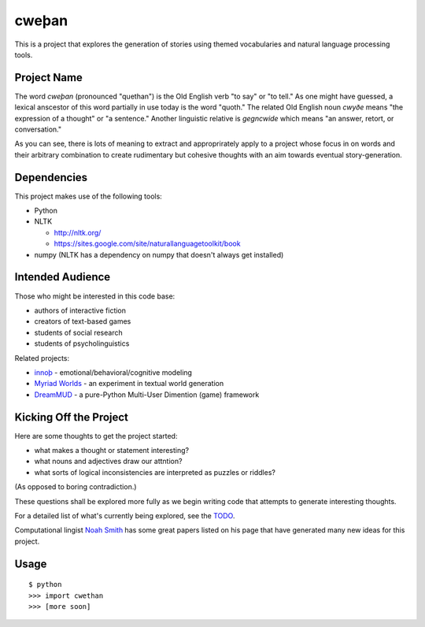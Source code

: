 cweþan
======

This is a project that explores the generation of stories using themed
vocabularies and natural language processing tools.

Project Name
------------

The word *cweþan* (pronounced "quethan") is the Old English verb "to say" or
"to tell." As one might have guessed, a lexical anscestor of this word
partially in use today is the word "quoth." The related Old English noun
*cwyðe* means "the expression of a thought" or "a sentence." Another linguistic
relative is *gegncwide* which means "an answer, retort, or conversation."

As you can see, there is lots of meaning to extract and approprirately apply to
a project whose focus in on words and their arbitrary combination to create
rudimentary but cohesive thoughts with an aim towards eventual
story-generation.


Dependencies
------------

This project makes use of the following tools:

* Python

* NLTK

  * http://nltk.org/

  * https://sites.google.com/site/naturallanguagetoolkit/book

* numpy (NLTK has a dependency on numpy that doesn't always get installed)


Intended Audience
-----------------

Those who might be interested in this code base:

* authors of interactive fiction

* creators of text-based games

* students of social research

* students of psycholinguistics

Related projects:

* `innoþ`_  - emotional/behavioral/cognitive modeling

* `Myriad Worlds`_ - an experiment in textual world generation

* `DreamMUD`_ - a pure-Python Multi-User Dimention (game) framework


Kicking Off the Project
-----------------------

Here are some thoughts to get the project started:

* what makes a thought or statement interesting?

* what nouns and adjectives draw our attntion?

* what sorts of logical inconsistencies are interpreted as puzzles or riddles?
(As opposed to boring contradiction.)

These questions shall be explored more fully as we begin writing code that
attempts to generate interesting thoughts.

For a detailed list of what's currently being explored, see the TODO_.

Computational lingist `Noah Smith`_ has some great papers listed on his page
that have generated many new ideas for this project.


Usage
-----

::

 $ python
 >>> import cwethan
 >>> [more soon]


.. Links
   -----

.. _innoþ: innoth
.. _Myriad Worlds: myriad-worlds
.. _DreamMUD: /dreamhost/dreammud
.. _TODO: cwethan/blob/master/TODO.rst
.. _Noah Smith: http://www.cs.cmu.edu/~nasmith/
